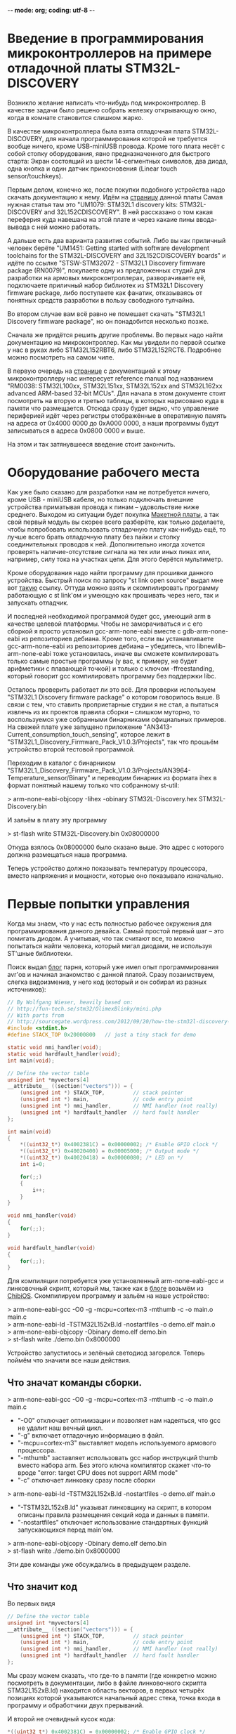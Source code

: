 -*- mode: org; coding: utf-8 -*-
#+OPTIONS:   ^:{}
* Введение в программирования микроконтроллеров на примере отладочной платы STM32L-DISCOVERY

Возникло желание написать что-нибудь под микроконтроллер. В качестве задачи было
решено собрать железку открывающую окно, когда в комнате становится слишком
жарко.

В качестве микроконтроллера была взята отладочная плата STM32L-DISCOVERY, для
начала программирования которой не требуется вообще ничего, кроме USB-miniUSB
провода. Кроме того плата несёт с собой стопку оборудования, явно
предназначенного для быстрого старта: Экран состоящий из шести 14-сегментных
символов, два диода, одна кнопка и один датчик прикосновения (Linear touch
sensor/touchkeys).

Первым делом, конечно же, после покупки подобного устройства надо скачать
документацию к нему. Идём на [[http://www.st.com/web/en/catalog/tools/FM116/SC959/SS1532/PF250990][страницу]] данной платы Самая нужная статья там это
"UM1079: STM32L1 discovery kits: STM32L-DISCOVERY and 32L152CDISCOVERY". В ней
рассказано о том какая переферия куда навешана на этой плате и через какаие пины
ввода-вывода с ней можно работать.

А дальше есть два варианта развития событий. Либо вы как приличный человек
берёте "UM1451: Getting started with software development toolchains for the
STM32L-DISCOVERY and 32L152CDISCOVERY boards" и идёте по ссылке "STSW-STM32072 -
STM32L1 Discovery firmware package (RN0079)", покупаете одну из предложенных
студий для разработки на армовых микроконтроллерах, разворачиваете её,
подключаете приличный набор библиотек из STM32L1 Discovery firmware package,
либо поступаете как фанатик, отказываясь от понятных средств разработки в
пользу свободного тулчайна.

Во втором случае вам всё равно не помешает скачать "STM32L1 Discovery firmware
package", но он понадобится несколько позже.

Сначала же придётся решить другие проблемы. Во первых надо найти документацию
на микроконтроллер. Как мы увидели по первой ссылке у нас в руках либо
STM32L152RBT6, либо STM32L152RCT6. Подробнее можно посмотреть на самом
чипе. 

В первую очередь на [[http://www.st.com/web/catalog/mmc/FM141/SC1544/SS1374/LN1041/PF248820#][странице]] с документацией к этому микроконтроллеру нас
интересует reference manual под названием "RM0038: STM32L100xx, STM32L151xx,
STM32L152xx and STM32L162xx advanced ARM-based 32-bit MCUs". Для начала в этом
документе стоит посмотреть на вторую и третью таблицы, в которых нарисовано куда
в памяти что размещается. Отсюда сразу будет видно, что управление периферией
идёт через регистры отображённые в оперативную память на адреса от 0x4000 0000
до 0xA000 0000, а наши программы будут записываться в адреса 0x0800 0000 и выше.

На этом и так затянувшееся введение стоит закончить.

* Оборудование рабочего места

Как уже было сказано для разработки нам не потребуется ничего, кроме USB -
miniUSB кабеля, но только подключать внешние устройства приматывая провода к
пинам -- удовольствие ниже среднего. Выходом из ситуации будет покупка
[[http://ru.wikipedia.org/wiki/%D0%9C%D0%B0%D0%BA%D0%B5%D1%82%D0%BD%D0%B0%D1%8F_%D0%BF%D0%BB%D0%B0%D1%82%D0%B0][Макетной платы]], а так свой первый модуль вы скорее всего разберёте, как только
доделаете, чтобы попробовать использовать отладочную плату как-нибудь ещё, то
лучше всего брать отладочную плату без пайки и стопку соединительных проводов
к ней. Дополнительно иногда хочется проверять наличие-отсутствие сигнала на тех
или иных пинах или, например, силу тока на участках цепи. Для этого берётся
мультиметр.

Кроме оборудования надо найти программу для прошивки данного
устройства. Быстрый поиск по запросу "st link open source" выдал мне вот [[https://github.com/texane/stlink/][такую]]
ссылку. Оттуда можно взять и скомпилировать программу работающую с st link'ом и
умеющую как прошивать через него, так и запускать отладчик.

И последней необходимой программой будет gcc, умеющий arm в качестве целевой
платформы. Чтобы не заморачиваться и с его сборкой я просто установил
gcc-arm-none-eabi вместе с gdb-arm-none-eabi из репозиториев дебиана. Кроме
того, если вы устанавливаете gcc-arm-none-eabi из репозиториев дебиана --
убедитесь, что libnewlib-arm-none-eabi тоже установилась, иначе вы сможете
компилировать только самые простые программы (у вас, к примеру, не будет
арифметики с плавающей точкой) и только с ключом -ffreestanding, который говорит
gcc компилировать программу без поддержки libc.

Осталось проверить работает ли это всё. Для проверки используем "STM32L1
Discovery firmware package" о котором говорилось выше. В связи с тем, что
ставить проприетарные студии я не стал, а пытаться извлечь из их проектов
правила сборки -- слишком муторно, то воспользуемся уже собранными бинарниками
официальных примеров. На свежей плате уже запущено приложение
"AN3413-Current_consumption_touch_sensing", которое лежит в
"STM32L1_Discovery_Firmware_Pack_V1.0.3/Projects", так что прошьём устройство
второй тестовой программой.

Переходим в каталог с бинарником
"STM32L1_Discovery_Firmware_Pack_V1.0.3/Projects/AN3964-Temperature_sensor/Binary"
и переводим бинарник из формата ihex в формат понятный нашему только что
собранному st-util:

> arm-none-eabi-objcopy -Iihex -obinary STM32L-Discovery.hex STM32L-Discovery.bin

И зальём в плату эту программу

> st-flash write STM32L-Discovery.bin 0x08000000

Откуда взялось 0x08000000 было сказано выше. Это адрес с которого должна
размещаться наша программа.

Теперь устройство должно показывать температуру процессора, вместо напряжения и
мощности, которые оно показывало изначально.

* Первые попытки управления

Когда мы знаем, что у нас есть полностью рабочее окружения для программирования
данного девайса. Самый простой первый шаг -- это помигать диодом. А учитывая,
что так считают все, то можно попытаться найти человека, который мигал диодами,
не используя ST'шные библиотеки.

Поиск выдал [[http://sourcegate.wordpress.com/category/stm32l-discovery/page/2/][блог]] парня, который уже имел опыт программирования avr'ов и начинал
знакомство с данной платой. Сразу позаимствуем, слегка видоизменив, у него код
(который и он собирал из разных источников):

#+BEGIN_SRC c
// By Wolfgang Wieser, heavily based on:
// http://fun-tech.se/stm32/OlimexBlinky/mini.php
// With parts from
// http://sourcegate.wordpress.com/2012/09/20/how-the-stm32l-discovery-demo-works/
#include <stdint.h>
#define STACK_TOP 0x20000800   // just a tiny stack for demo

static void nmi_handler(void);
static void hardfault_handler(void);
int main(void);

// Define the vector table
unsigned int *myvectors[4]
__attribute__ ((section("vectors"))) = {
    (unsigned int *) STACK_TOP,         // stack pointer
    (unsigned int *) main,              // code entry point
    (unsigned int *) nmi_handler,       // NMI handler (not really)
    (unsigned int *) hardfault_handler  // hard fault handler
};

int main(void)
{
    *((uint32_t*) 0x4002381C) = 0x00000002; /* Enable GPIO clock */
    *((uint32_t*) 0x40020400) = 0x00005000; /* Output mode */
    *((uint32_t*) 0x40020418) = 0x00000080; /* LED on */
    int i=0;

    for(;;)
    {
        i++;
    }
}

void nmi_handler(void)
{
    for(;;);
}

void hardfault_handler(void)
{
    for(;;);
}
#+END_SRC

Для компиляции потребуется уже установленный arm-none-eabi-gcc и линковочный
скрипт, который мы, также как в [[http://sourcegate.wordpress.com/2012/09/18/getting-started-with-an-stm32l-discovery-with-linux-and-gcc/][блоге]] возьмём из [[https://raw.github.com/Nomados/STM32F4Discovery-ethernet-PHY-DP83848-demo-ChibiOS/master/ch/os/ports/GCC/ARMCMx/STM32L1xx/ld/STM32L152xB.ld][ChibiOS]]. Скомпилируем программу
и зальём на наше устройство:

#+BEGIN_VERSE
 > arm-none-eabi-gcc -O0 -g -mcpu=cortex-m3 -mthumb -c -o main.o main.c
 > arm-none-eabi-ld -TSTM32L152xB.ld -nostartfiles -o demo.elf main.o
 > arm-none-eabi-objcopy -Obinary demo.elf demo.bin
 > st-flash write ./demo.bin 0x8000000
#+END_VERSE

Устройство запустилось и зелёный светодиод загорелся. Теперь поймём что значили
все наши действия.

** Что значат команды сборки.

#+BEGIN_VERSE
 > arm-none-eabi-gcc -O0 -g -mcpu=cortex-m3 -mthumb -c -o main.o main.c
#+END_VERSE

 + "-O0"
   отключает оптимизации и позволяет нам надеяться, что gcc не удалит наш вечный цикл.
 + "-g"
   включает отладочную информацию в файл.
 + "-mcpu=cortex-m3"
   выставляет модель используемого армового процессора.
 + "-mthumb" 
   заставляет использовать gcc набор инструкций thumb вместо набора
   arm. Без этого ключа компилятор скажет что-то вроде "error: target CPU does
   not support ARM mode"
 + "-c" отключает линковку сразу после сборки


#+BEGIN_VERSE
 > arm-none-eabi-ld -TSTM32L152xB.ld -nostartfiles -o demo.elf main.o
#+END_VERSE

 + "-TSTM32L152xB.ld"
   указыват линковщику на скрипт, в котором описаны правила размещения секций кода
   и данных в памяти.  
 + "-nostartfiles" отключает использование стандартных
   функций запускающихся перед main'ом.

#+BEGIN_VERSE
 > arm-none-eabi-objcopy -Obinary demo.elf demo.bin
 > st-flash write ./demo.bin 0x8000000
#+END_VERSE

Эти две команды уже обсуждались в предыдущем разделе.

** Что значит код

Во первых видя

#+BEGIN_SRC c
// Define the vector table
unsigned int *myvectors[4]
__attribute__ ((section("vectors"))) = {
    (unsigned int *) STACK_TOP,         // stack pointer
    (unsigned int *) main,              // code entry point
    (unsigned int *) nmi_handler,       // NMI handler (not really)
    (unsigned int *) hardfault_handler  // hard fault handler
};
#+END_SRC

Мы сразу можем сказать, что где-то в памяти (где конкретно можно посмотреть в
документации, либо в файле линковочного скрипта STM32L152xB.ld) находится
область векторов, в первых четырёх позициях которой указываются начальный адрес
стека, точка входа в программу и обработчики двух прерываний.

И второй не очевидный кусок кода:

#+BEGIN_SRC c
    *((uint32_t*) 0x4002381C) = 0x00000002; /* Enable GPIO clock */
    *((uint32_t*) 0x40020400) = 0x00005000; /* Output mode */
    *((uint32_t*) 0x40020418) = 0x00000080; /* LED on */
#+END_SRC

Для того чтобы выяснить, что происходит тут -- придётся зарываться в
документацию. А именно в Reference manual под названием "RM0038: STM32L100xx,
STM32L151xx, STM32L152xx and STM32L162xx advanced ARM-based 32-bit MCUs".

Пойдём построчно и будем искать какие регистры обозначают использованные адреса
памяти. 

Адрес 0x4002381C попадает в интервал 0x40023800 - 0x40023BFF где находятся RCC
регистры. Смещение от начального адреса у него 0x4002381C - 0x40023800 = 0x1C.
Это регистр RCC_AHBENR. Что нам говорит о нём документация:

#+BEGIN_VERSE
 > When the peripheral clock is not active, the peripheral register values may 
 > not be readable by software and the returned value is always 0x0.
#+END_VERSE

Таким образом пока мы не включим часы -- переферия будет программно
недоступна. При инициализации регистра значением 0x00000002 -- выставляется
первый бит регистра, который отвечает за 'GPIO port B clock enable', то есть за
возможность работать со всеми PBx пинами на отладочной плате.


Ищем адрес 0x40020400 из второй строчки. Это оказывается регистр со смещением
0x0 из блока 0x4002 0400 - 0x4002 07FF управляющего GPIOB -- той самой
периферии, для которой мы только что включили часы. Документация говорит, что
по этому адресу находится GPIOB_MODER регистр, который говорит в каком
конкретно режиме находится каждый из PBx пинов. Когда мы присваиваем ему
значение 0x00005000 мы устанавливаем 12 и 14 биты в 1, а следовательно PB6 и
PB7 в режим General purpose output mode.


Последний адрес 0x40020418 попадает в ту же группу GPIOB регистров, со
смещением 0x18 -- GPIOB_BSRR регистр, половина которого отведена для установки
битов в GPIOB_ODR регистре, а половина для их удаления. GPIOB_ODR же в свою
очередь в соответствии с названием (output data register) говорит на какой
выход будет подаваться единица (на пин подастся напряжение), а на какой -- нет
(напряжения, соответственно не будет). Таким образом запись числа 0x00000080 по
адресу 0x40020418 устанавливает значение PB7 единицу, благодаря чему на диод
подаётся напряжение и он начинает светиться.

Таким образом мы можем управлять диодиками и собирать гирлянды. 

* Замена адресов портов их именами

Самое время избавиться от адресов и начать работать с именами. Можно, конечно,
взять документацию и начать сверху вниз забивать все адреса, но это достаточно
муторно. По этому пойдём по пути наименьшего сопротивления и воспользуемся
заголовочными файлами из "STM32L1 Discovery firmware package". Главным
заголовочным файлом там, как видно из примеров идущих в каталоге Projects/
является файл stm32l1xx.h. Подключим его в нашем исходнике и в строку компиляции
добавим 

#+BEGIN_VERSE
-I path/to/STM32L1_Discovery_Firmware_Pack_V1.0.3/Libraries/CMSIS/Device/ST/STM32L1xx/Include/
#+END_VERSE

При попытке скомпилировать получим ошибку

#+BEGIN_VERSE
stm32l1xx.h:266:22: fatal error: core_cm3.h: No such file or directory
 #include "core_cm3.h"
                      ^
compilation terminated.
#+END_VERSE

Найдем этот хэдер и добавим путь к нему в ключи компилятора. Таким образом
компиляция теперь будет проходить при помощи команды:

#+BEGIN_VERSE
arm-none-eabi-gcc -O0 -g -mcpu=cortex-m3 -c -o main.o main.c -Wall -mthumb \
  -I path/to/STM32L1_Discovery_Firmware_Pack_V1.0.3/Libraries/CMSIS/Device/ST/STM32L1xx/Include/ \
  -I../STM32L1_Discovery_Firmware_Pack_V1.0.3/Libraries/CMSIS/Include/
#+END_VERSE

Благодаря чему мы можем переписать код в более понятном виде:

#+BEGIN_SRC c
#include <stm32l1xx.h>
#include <stdint.h>
#include <stdbool.h>
#define STACK_TOP 0x20004000 // End of memory

void nmi_handler (void);
void hardfault_handler (void);
void delay (void);
int main (void);

/* vector table, according to reference documentaion, occupied 61 pointer-sized cells  */
unsigned int *myvectors[61] __attribute__ ((section ("vectors"))) =
{
  [0]  = (unsigned int *) STACK_TOP,
  [1]  = (unsigned int *) main,
  [2]  = (unsigned int *) nmi_handler,
  [3]  = (unsigned int *) hardfault_handler
};

int
main (void)
{
  int n = 0;
  int i = 0;

  /* Enable GPIOA, GPIOB */
  RCC->AHBENR  |= RCC_AHBENR_GPIOAEN | RCC_AHBENR_GPIOBEN;
  /* Set GPIOB Pin 6 and Pin 7 to outputs */
  GPIOB->MODER |= GPIO_MODER_MODER6_0 | GPIO_MODER_MODER7_0;
  /* Set GPIOA Pin 0 to input */
  GPIOA->MODER &= ~GPIO_MODER_MODER0;

  /* PB6 and PB7 is OFF */
  GPIOB->BSRRH |= 1 << 6 | 1 << 7; 


  while (1)
    {
      for (i = 0; i < 800; i++)
	delay ();

      n++;			/* Count the delays */
      if (n & 1)		/* 1 / 1 ticks */
      	{
      	  GPIOB->BSRRL = 1 << 6;
      	}
      else
      	{
      	  GPIOB->BSRRH = 1 << 6;
      	}
      if ((n & 2) && ((GPIOA->IDR & 1) == 0))  /* 2 / 2 ticks, but only when button not pressed */
      	{
      	  GPIOB->BSRRL = 1 << 7;
      	}
      else
      	{
      	  GPIOB->BSRRH = 1 << 7;
      	}
    }
}

void
delay (void)
{
  int i = 80;
  while (i-- > 0)
    {
      asm ("nop");		/* This stops it optimising code out */
    }
}

void
nmi_handler (void)
{
  return;
}

void
hardfault_handler (void)
{
  return;
}
#+END_SRC

Теперь код стал намного яснее и внимательный читатель сразу заметит, что в него
была добавлена обработка кнопки, которая в используемой отладочной плате
запаяна на PA0 пин. Следующим шагом станет попытка использовать прерывания.

* Работа с кнопкой через прерывания.

Для того чтобы понять что нам конкретно нужно -- снова занимаемся перекрёстным
поиском по документации и доступным примерам к отладочной плате. Правильные
ключевые слова обнаружились в примере идущем с официальной библиотекой

#+BEGIN_VERSE
$ grep Button STM32L1_Discovery_Firmware_Pack_V1.0.3/Projects/AN3964-Temperature_sensor/src/main.c
...
  /* Connect Button EXTI Line to Button GPIO Pin */
...
$
#+END_VERSE

Теперь понятно, что нам нужна документация к EXTI и мы сразу можем открывать в
reference документации соответствующий раздел. И видим описание как с этим
работать:

#+BEGIN_VERSE
• Configure the mask bits of the Interrupt lines (EXTI_IMR)
• Configure the Trigger Selection bits of the Interrupt lines (EXTI_RTSR and
   EXTI_FTSR)
• Configure the enable and mask bits that control the NVIC IRQ channel mapped to the
  external interrupt controller (EXTI) so that an interrupt coming from any one of the lines
  can be correctly acknowledged.
#+END_VERSE

Теперь сверяясь с исходником и описанием указанных регистров в документации
выполняем первые два пункта:

#+BEGIN_SRC c
void
configure_exti0_to_pa0 (void)
{
  /* Enable GPIOA on case if it's not enabled */
  RCC->AHBENR  |= RCC_AHBENR_GPIOAEN;
  /* Set GPIOA Pin 0 to input floating */
  GPIOA->MODER &= ~GPIO_MODER_MODER0;
  /* Set speed to 40 MHz */
  GPIOA->OSPEEDR |= GPIO_OSPEEDER_OSPEEDR0;
  /* Connect PA0 to EXTI0 line */
  SYSCFG->EXTICR[0] &= ~0xF; // clean all connected to EXTI0 pins
  SYSCFG->EXTICR[0] |= 0;    // Connect with PA
  /* Enable interrupts on EXTI0 */
  EXTI->IMR |= 1;
  /* Send event when signal rising */
  EXTI->RTSR |= 1;
}
#+END_SRC

Теперь PA0 пин, на котором висит кнопка, настроен в качестве входа, системные
регистры соединили PA0 с EXTI0 контроллером внешних прерываний, а сам EXTI
настроен на генерацию прерываний каждый раз, когда сигнал на подключенных к нему
пинах растёт. Остаётся выполнить последний пункт из документации. 

Пришло время для поиска информации NVIC. В reference документации для
микроконтроллера можно найти очень мало: есть таблица прерываний, из которой мы
сразу можем понять, что нам в таблицу векторов необходимо добавить обработчик
прерываний, что прерывание для EXTI0 весит на IRQ6 и увидеть отсылку к "PM0056
programming manual".

Для начала зарегистрируем обработчик прерывания, не забывая сбрасывать
прерывание после его обработки, чтобы процессор не вызывал его вечно:

#+BEGIN_SRC c
unsigned int *myvectors[61] __attribute__ ((section ("vectors"))) =
{
  [0]  = (unsigned int *) STACK_TOP,
  [1]  = (unsigned int *) main,
  [2]  = (unsigned int *) nmi_handler,
  [3]  = (unsigned int *) hardfault_handler,
  [22] = (unsigned int *) set_button, /* EXTI0 interrupt */
};

bool button;

void
set_button ()
{
  button = !button;          // Change button state on button pressing

  if (EXTI->PR & (1<<0))
    {                        // EXTI0 interrupt pending?
      EXTI->PR |= (1<<0);    // clear pending interrupt
    }
}
#+END_SRC

И сразу же пойдём читать PM0056 (который гугл выдаст первой же строчкой в
поиске).  Из него мы можем выяснить, что регистры "Nested vectored interrupt
controller" лежат в памяти по адресам от 0xE000E100 до 0xE000E4EF и что для
включения соответствующего IRQ необходимо выставить нужный бит NVIC_ISERx
регистра:

#+BEGIN_SRC c
void
configure_exti0_to_pa0 (void)
{
  /* Enable GPIOA on case if it's not enabled */
  RCC->AHBENR  |= RCC_AHBENR_GPIOAEN;
  /* Set GPIOA Pin 0 to input floating */
  GPIOA->MODER &= ~GPIO_MODER_MODER0;
  /* Set speed to 40 MHz */
  GPIOA->OSPEEDR |= GPIO_OSPEEDER_OSPEEDR0;
  /* Connect PA0 to EXTI0 line */
  SYSCFG->EXTICR[0] &= ~0xF; // clean all connected to EXTI0 pins
  SYSCFG->EXTICR[0] |= 0;    // Connect with PA
  /* Enable interrupts on EXTI0 */
  EXTI->IMR |= 1;
  /* Send event when signal rising */
  EXTI->RTSR |= 1;
  /* Enable IRQ 6 with NVIC Interrupt Set-Pending Register */
  NVIC->ISER[0] = (uint32_t)0x01 << 6;
}
#+END_SRC

После этого наше прерывание начинает работать как надо:

#+BEGIN_SRC c
#include <stm32l1xx.h>
#include <stdint.h>
#include <stdbool.h>
#define STACK_TOP 0x20004000 // End of memory

void nmi_handler (void);
void hardfault_handler (void);
void delay (void);
int main (void);
void set_button (void);

volatile bool button;

/* vector table, according to reference documentaion, occupied 61 pointer-sized cells  */
unsigned int *myvectors[61] __attribute__ ((section ("vectors"))) =
{
  [0]  = (unsigned int *) STACK_TOP,
  [1]  = (unsigned int *) main,
  [2]  = (unsigned int *) nmi_handler,
  [3]  = (unsigned int *) hardfault_handler,
  [22] = (unsigned int *) set_button /* EXTI0 interrupt */
};

void
configure_exti0_to_pa0 (void)
{
  /* Enable GPIOA on case if it's not enabled */
  RCC->AHBENR  |= RCC_AHBENR_GPIOAEN;
  /* Set GPIOA Pin 0 to input floating */
  GPIOA->MODER &= ~GPIO_MODER_MODER0;
  /* Set speed to 40 MHz */
  GPIOA->OSPEEDR |= GPIO_OSPEEDER_OSPEEDR0;
  /* Connect PA0 to EXTI0 line */
  SYSCFG->EXTICR[0] &= ~0xF; // clean all connected to EXTI0 pins
  SYSCFG->EXTICR[0] |= 0;    // Connect with PA
  /* Enable interrupts on EXTI0 */
  EXTI->IMR |= 1;
  /* Send event when signal rising */
  EXTI->RTSR |= 1;
  /* Enable IRQ 6 with NVIC Interrupt Set-Pending Register */
  NVIC->ISER[0] = (uint32_t)0x01 << 6;
}

int
main (void)
{
  int n = 0;
  int i = 0;
  button = false;
 
  /* Enable GPIOA, GPIOB */
  RCC->AHBENR  |= RCC_AHBENR_GPIOAEN | RCC_AHBENR_GPIOBEN;
  /* Set GPIOB Pin 6 and Pin 7 to outputs */
  GPIOB->MODER |= GPIO_MODER_MODER6_0 | GPIO_MODER_MODER7_0;
  /* Set GPIOA Pin 0 to input */
  GPIOA->MODER &= ~GPIO_MODER_MODER0;

  /* PB6 and PB7 is OFF */
  GPIOB->BSRRH |= 1 << 6 | 1 << 7; 

  configure_exti0_to_pa0 ();

  while (1)
    {
      for (i = 0; i < 800; i++)
	delay ();

      n++;			/* Count the delays */
      if (n & 1)		/* 1 / 1 ticks */
      	{
      	  GPIOB->BSRRL = 1 << 6;
      	}
      else
      	{
      	  GPIOB->BSRRH = 1 << 6;
      	}

      if (button)  /* change depend on button flag */
      	{
      	  GPIOB->BSRRL = 1 << 7;
      	}
      else
      	{
      	  GPIOB->BSRRH = 1 << 7;
      	}
    }
}

void
delay (void)
{
  int i = 80;
  while (i-- > 0)
    {
      asm ("nop");		/* This stops it optimising code out */
    }
}

void
set_button ()
{
  button = !button;

  if (EXTI->PR & (1<<0))
    {                        // EXTI0 interrupt pending?
      EXTI->PR |= (1<<0);    // clear pending interrupt
    }
}


void
nmi_handler (void)
{
  return;
}

void
hardfault_handler (void)
{
  return;
}
#+END_SRC

Теперь мы можем кнопкой менять состояние зелёного диода, в то время как синий
постоянно мигает.

* Навешивание внешнего оборудования

Следующим шагом было решено вынуть LCD экран, поскольку на отладочной плате он
занимал 28 пинов и не оставлял нам никаких UART портов, на которых в сети
советуют реализовывать 1 Wire протокол, используемый купленным мной датчиком
температуры. Также LCD экран занимал все пины умеющие работать с таймером, а их
хочется для генерации PWM сигнала, который управляет сервоприводом. А все
указанные внешние устройства необходимы для реализации оригинальной задумки
(смотри первый абзац документа).

Вместо LCD экрана был использован трёх символьный семи сегментный LED экран
BA56-12GWA с общим анодом.

Здесь надо объяснить что такое экран с общим катодом и что такое экран с общим
анодом:

Для того чтобы загорелся сегмент диодного экрана -- надо подать напряжение одну
ногу диода и соединить вторую ногу диода с землёй. Та нога, на которую подаётся
напряжение, называется анодом, а та, которая соединяется с землёй --
катодом. Если у нас в руках экран с общим катодом, то выходы, которые должны
идти на землю с каждого из диодов экрана -- соединены в одну ногу. Эту ногу
можно соединить с землёй, а подавая сигналы на семь оставшихся -- зажигать
соответствующие диоды в экране.

# TODO : Добавить картинку

В случае общего анода мы действуем наоборот: на общую ногу подаём напряжение,
а, для того чтобы зажечь конкретный сегмент (диод) экрана -- соединяем вторую
ногу данного диода с землёй.

** LED экран
При работе со светодиодным экраном нужно помнить следующее:
 + Если мы обе ноги диода подключаем к GPIO пинам, то оба пина надо настроить в
   output режим, после чего для включения диода надо послать 1 на пин, к
   которому подключён анод и 0 на пин к которому подключён катод.
 + Для того чтобы отобразить на экране состоящем из нескольких цифр несколько
   _разных_ цифр -- надо просто очень быстро по очереди включать по одной цифре.

** Подключение светодиодов
И последнее это вопрос с, собственно, подключением. В интернете постоянно
пишут, что светодиоды надо подключать через резисторы. Собственно какой в этом
смысл: в описании к светодиоду пишут что-то вроде "Forward voltage = 3.2V,
Forward Current = 20mA" -- это значит, что при напряжении 3.2 вольта он будет
потреблять 20 mA и нормально работать. Если же напряжение подать выше, то в
соответствии с законом ома чтобы сила тока не выросла -- надо добавить резистор
с подходящим сопротивлением, иначе диод может сгореть.

Если же у вас диод рассчитанный на 3.2 вольта, то его можно без опасений
подключать напрямую к пинам платы, на которые будет подано напряжение в те же
самые 3.2 вольта.

* Промежуточный результат

В данный момент к плате подключены: дополнительный диод и светодиодный экран.

# Добавить фотографию

 + Кнопка отладочной платы включает и выключает дополнительный диод. Нажатие
   кнопки обрабатывается прерываниями.
 + Отображение значения, хранящегося в глобальной переменной на светодиодном
   экране происходит по прерыванию таймера tim9, шаги по изучению настройки
   прерывания таймера на 100% совпадают с шагами сделанными для установки
   прерывания на кнопку.

Текущий код:

#+BEGIN_SRC c
#include <stm32l1xx.h>
#include <stdint.h>
#include <stdbool.h>
#define STACK_TOP 0x20004000 // End of memory

void nmi_handler (void);
void hardfault_handler (void);
void delay (void);
int main (void);

void set_button (void);
void repaint_screen (void);

void show_segs (uint8_t bits, int digit);
void show (const int bits[8], const int digit);
void show_num (int num, int dig, bool dot);
void showi (uint16_t num, uint8_t n);
void showh (uint16_t num, uint8_t n);

void configure_exti0_to_pa0 (void);
void configure_tim9 (void);

/* vector table, according to reference documentaion, occupied 61 pointer-sized cells  */
unsigned int *myvectors[61] __attribute__ ((section ("vectors"))) =
{
  [0]  = (unsigned int *) STACK_TOP,
  [1]  = (unsigned int *) main,
  [2]  = (unsigned int *) nmi_handler,
  [3]  = (unsigned int *) hardfault_handler,
  [22] = (unsigned int *) set_button, /* EXTI0 interrupt */
  [41] = (unsigned int *) repaint_screen /* Tim9 interrupt interrupt */
};

volatile uint16_t display_data = 0;
volatile uint8_t  count_timer  = 0;

int
main (void)
{
  int n = 0;
  int i = 0;
  display_data = 0;
  count_timer  = 0;

  /* Enable GPIOA, GPIOB, GPIOC */
  RCC->AHBENR  |= RCC_AHBENR_GPIOAEN | RCC_AHBENR_GPIOBEN | RCC_AHBENR_GPIOCEN;
  /* Set GPIOB Pin 6 and Pin 7 to outputs */
  GPIOB->MODER |= GPIO_MODER_MODER6_0 | GPIO_MODER_MODER7_0;
  /* Set GPIOA Pin 11 to output */
  GPIOA->MODER |= GPIO_MODER_MODER11_0;

  /* PB6 and PB7 is OFF */
  GPIOB->BSRRH |= 1 << 6 | 1 << 7; 
  GPIOA->BSRRH |= 1 << 11;	   /* PA11 is OFF */

  /* LED Screen-pins to GPIO */
  GPIOB->MODER |= 1 << (10 * 2) | 1 << (11 * 2) | 1 << (12 * 2) | 1 << (15 * 2);
  GPIOC->MODER |= 1 << (0 * 2) | 1 << (1 * 2) | 1 << (2 * 2) | 1 << (3 * 2);
  GPIOC->MODER |= 1 << (10 * 2) | 1 << (11 * 2) | 1 << (12 * 2);

  /* Disable all digits */
  GPIOB->BSRRH |= 1 << 10 | 1 << 11 | 1 << 12; 

  configure_exti0_to_pa0 ();
  configure_tim9 ();

  while (1)
    {
      if (++display_data > 999) display_data %= 1000;	/* p is displayed number */
      /* display_data = TIM9->CNT; */
      
      for (i = 0; i < 800; i++)
	delay ();

      n++;			/* Count the delays */
      if (n & 1)		/* 1 / 1 ticks */
      	{
      	  GPIOB->BSRRL = 1 << 6;
      	}
      else
      	{
      	  GPIOB->BSRRH = 1 << 6;
      	}
      if (n & 2)  /* 2 / 2 ticks */
      	{
      	  GPIOB->BSRRL = 1 << 7;
      	}
      else
      	{
      	  GPIOB->BSRRH = 1 << 7;
      	}
    }
}

void
show_segs (uint8_t bits, int digit)
{
  GPIOB->BSRRH |= 1 << 10 | 1 << 11 | 1 << 12; /* Disable all digits */
  /* Disable all segments */
  GPIOB->BSRRL |= 1 << 15;
  GPIOC->BSRRL |= 0x1C0F; /* 0001 1100 0000 1111 */
  if (digit > 2) return;

  /* enable right digit, according to argument */
  GPIOB->BSRRL |= 1 << (10 + digit);

  uint16_t digits = 0;
  digits |= bits & 0x0F;	/* first 4 segments */
  digits |= (bits & 0x70) << 6;	/* next  3 segments */

  if (bits & 0x80) GPIOB->BSRRH |= 1 << 15;
  GPIOC->BSRRH |= digits;
}

/* Digit bitmap:
     6
   5   4
     3
   0   2
     1     7
*/
const uint8_t _digits[34] = {
  0x77, /* 0  0111 0111 */
  0x14, /* 1  0001 0100 */
  0x5B, /* 2  0101 1011 */
  0x5E, /* 3  0101 1110 */
  0x3C, /* 4  0011 1100 */
  0x6E, /* 5  0110 1110 */
  0x6F, /* 6  0110 1111 */
  0x54, /* 7  0101 0100 */
  0x7F, /* 8  0111 1111 */
  0x7E, /* 9  0111 1110 */
  0x7D, /* a  0111 1101 */
  0x2F, /* b  0010 1111 */
  0x63, /* c  0110 0011 */
  0x1F, /* d  0001 1111 */
  0x6B, /* e  0110 1011 */
  0x69, /* f  0110 1001 */

  0xF7, /* 0. 1111 0111 */
  0x94, /* 1. 1001 0100 */
  0xDB, /* 2. 1101 1011 */
  0xDE, /* 3. 1101 1110 */
  0xBC, /* 4. 1011 1100 */
  0xEE, /* 5. 1110 1110 */
  0xEF, /* 6. 1110 1111 */
  0xD4, /* 7. 1101 0100 */
  0xFF, /* 8. 1111 1111 */
  0xFE, /* 9. 1111 1110 */
  0xFD, /* a. 1111 1101 */
  0xAF, /* b. 1010 1111 */
  0xE3, /* c. 1110 0011 */
  0x9F, /* d. 1001 1111 */
  0xEB, /* e. 1110 1011 */
  0xE9, /* f. 1110 1001 */

  0x08, /* -  0000 1000 */
  0x88  /* -. 1000 1000 */
};


inline void
show_num (int num, int dig, bool dot)
{
  if (dot && num < 16) num += 16;
  uint16_t n = _digits[num];
  show_segs (n, dig);
}

inline void
showi (uint16_t num, uint8_t n)
{
  switch (n)
    {
    case 0: 
      show_num ((num / 100) % 10, 0, false);
      break;
    case 1:
      show_num ((num / 10) % 10,  1, false);
      break;
    case 2:
      show_num (num % 10,         2, false);
      break;
    default:
      break;
    }
}

inline void
showh (uint16_t num, uint8_t n)
{
  switch (n)
    {
    case 0: 
      show_num (num & 0xF, 2, false);
      break;
    case 1:
      show_num ((num >> 4) & 0xF, 1, false);
      break;
    case 2:
      show_num ((num >> 8) & 0xF, 0, false);
      break;
    default:
      break;
    }
}

void
delay (void)
{
  int i = 80;
  while (i-- > 0)
    {
      asm ("nop");		/* This stops it optimising code out */
    }
}

void
set_button (void)
{
  if (EXTI->PR & (1<<0))
    {                        // EXTI0 interrupt pending?
      EXTI->PR |= (1<<0);    // clear pending interrupt
    }

  GPIOA->ODR ^= 1 << 11;	/* Change PA11 output state */

  return;
}

void
configure_exti0_to_pa0 (void)
{
  /* Enable GPIOA on case if it's not enabled */
  RCC->AHBENR  |= RCC_AHBENR_GPIOAEN;
  /* Set GPIOA Pin 0 to input floating */
  GPIOA->MODER &= ~GPIO_MODER_MODER0;
  /* Set speed to 40 MHz */
  GPIOA->OSPEEDR |= GPIO_OSPEEDER_OSPEEDR0;
  /* Connect PA0 to EXTI0 line */
  SYSCFG->EXTICR[0] &= ~0xF;
  SYSCFG->EXTICR[0] |= 0;
  /* Enable interrupts on EXTI0 */
  EXTI->IMR |= 1;
  /* Send event when signal rising */
  EXTI->RTSR |= 1;
  /* Enable IRQ 6 with NVIC Interrupt Set-Pending Register */
  NVIC->ISER[0] = (uint32_t)0x01 << 6;

  /* Set IRQ6 priority. IRQ6 in NVIC_IP[6] register */
  /* NVIC->IP[6] = 0x7F; */
}

void
configure_tim9 (void)
{
  /* Enable tim9 timer */
  RCC->APB2ENR |= RCC_APB2ENR_TIM9EN;
  /* Set clock dividion to 1x */
  TIM9->CR1 &= ~(3 << 8);
  /* interrupt on update event */
  TIM9->DIER |= 1;
  /* Set timer increase frequency every 0x1 + 1 system clock tick */
  TIM9->PSC = 0x1;
  /* Set timer auto reload value, when timer count more than 0x100 */
  TIM9->ARR = 0x100;
  /* Enable timer */
  TIM9->CR1 |= 1;

  /* enable IRQ channel for TIM9 */
  NVIC->ISER[0] = (uint32_t) 1 << 25;
} 

void
repaint_screen (void)
{
  if (TIM9->SR & (1 << 0))
    TIM9->SR &= ~(1 << 0);

  count_timer = (count_timer + 1) % 3; /* Light (tick % 3) symbol on led screen */
  showi (display_data, count_timer);
}

void
nmi_handler (void)
{
  return;
}

void
hardfault_handler (void)
{
  return;
}
#+END_SRC

* 1-Wire через USART

В текущий момент научиться работать с USART'ом при помощи документации --
простое задание. На этой стадии есть лишь две трудности -- корректное
выставление baud rate'а и, собственно, логика работы с 1-wire.

Начнём с логики. Описание того как это работает есть в статье [[http://www.maximintegrated.com/app-notes/index.mvp/id/214][Using a UART to
Implement a 1-Wire Bus Master]]. Идея следующая: Для передачи байта информации
USART, при использовании единственного stop бита и без контроля четности,
посылает стартовый бит, понижая напряжение в канале на определенный интервал
времени, после чего 8 бит сообщения, начиная с младшего, понижая напряжение на
то же время для передачи 0 и не трогая его для передачи 1 и, в конце, передавая
1, как признак конца сообщения. Время передачу одного бита информации равно
1/baud_rate, то есть если baud_rate == 9600, то один бит передаётся в течении
примерно 104 микросекунды. Таким образом если выставить baud_rate = 9600, то при
передаче байта 0xF0 будет послано 5 бит равных нулю (стартовый и четыре младшие
от байта), после чего 5 равных единицу. Первые пять бит понизят напряжение в
канале примерно на 520 микросекунд, после чего не будут его изменять следующие
520 микросекунд. Это, в соответствии с документацией, и есть сигнал reset в
1-wire протоколе. Чтение ответа в указанной статье происходит следующим образом:
RX канал USART, кроме прочего, подключён и TX каналу USART. Таким образом, если
1-wire устройство не будет понижать напряжение на шине, то получим мы тот же
самый байт, что отправили. А если будет -- то ответ будет другим. Для чтения
одного бита информации из 1-wire используется та же логика: мы выставляем
baud_rate = 112500, то есть даём по 8,8 микросекунды для передачи одного бита, и
передаем байт 0xFF, который понизит напряжение для передачи стартового бита на
8,8 микросекунд и не будет трогать для 8 бит сообщения -- то есть следующие 70
микросекунд, в течении которых 1-wire устройство может, понизив напряжение,
сказать что оно возвращает 0 или, ничего не делая, вернуть 1.

Теперь о том, как выставить baud_rate: stm32l1xx микроконтроллеры устанавливают
baud_rate через USARTx_BRR регистр. В данном регистре хранится делитель для
системного таймера в виде числа с фиксированной точкой. Если интерпретировать
его как целое число, то, в случае когда OVER8 бит равен 0, оно будет равно
(USARTx_BRR * 16) и, соответственно, его можно получить поделив частоту
системного таймера на baud_rate.

* ШИМ для управления сервоприводом.

После всего изученного ранее -- разобрать при помощи документации как
генерировать ШИМ (PWM) при помощи таймера на одном из GPIO пинов подключенных к
TIMx_CHx это простая факультативная задача, так что опустим её описание.

